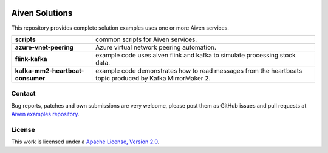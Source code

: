 .. image:: https://aiven.io/assets/img/aiven-logo.png
   :scale: 10%

Aiven Solutions
===============


This repository provides complete solution examples uses one or more Aiven services.

.. _Aiven's devportal: https://developer.aiven.io/

+----------------------------------+----------------------------------------------------------------------------------------------------------------------------------------+
| **scripts**                      | common scripts for Aiven services.                                                                                                     | 
+----------------------------------+----------------------------------------------------------------------------------------------------------------------------------------+
| **azure-vnet-peering**           | Azure virtual network peering automation.                                                                                              | 
+----------------------------------+----------------------------------------------------------------------------------------------------------------------------------------+
| **flink-kafka**                  | example code uses aiven flink and kafka to simulate processing stock data.                                                             |
+----------------------------------+----------------------------------------------------------------------------------------------------------------------------------------+
| **kafka-mm2-heartbeat-consumer** | example code demonstrates how to read messages from the heartbeats topic produced by Kafka MirrorMaker 2.                              |
+----------------------------------+----------------------------------------------------------------------------------------------------------------------------------------+

Contact
-------
Bug reports, patches and own submissions are very welcome, please post them as GitHub issues
and pull requests at `Aiven examples repository <https://github.com/aiven/aiven-examples>`_.

License
-------
This work is licensed under a
`Apache License, Version 2.0 <http://www.apache.org/licenses/LICENSE-2.0.txt>`_.
